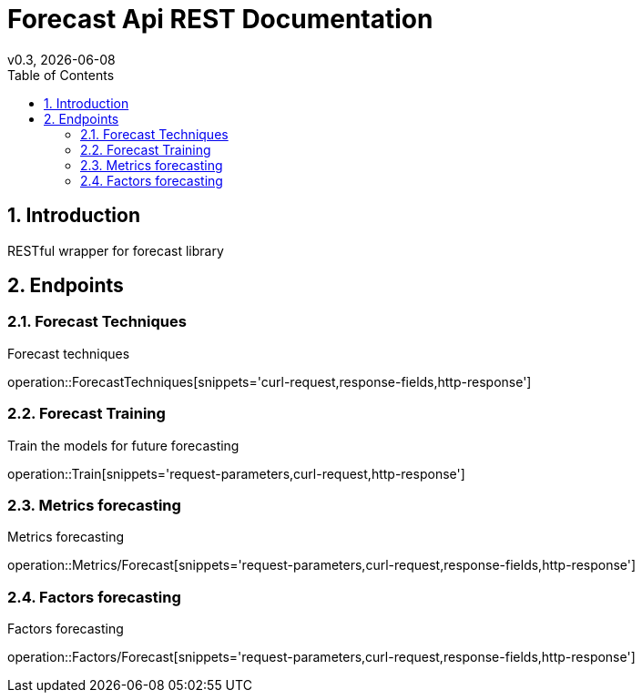 = Forecast Api REST Documentation
v0.3, {docdate}
:toc: left

:sectnums:

== Introduction
RESTful wrapper for forecast library

== Endpoints

=== Forecast Techniques
Forecast techniques

operation::ForecastTechniques[snippets='curl-request,response-fields,http-response']

=== Forecast Training
Train the models for future forecasting

operation::Train[snippets='request-parameters,curl-request,http-response']

=== Metrics forecasting
Metrics forecasting

operation::Metrics/Forecast[snippets='request-parameters,curl-request,response-fields,http-response']

=== Factors forecasting
Factors forecasting

operation::Factors/Forecast[snippets='request-parameters,curl-request,response-fields,http-response']
